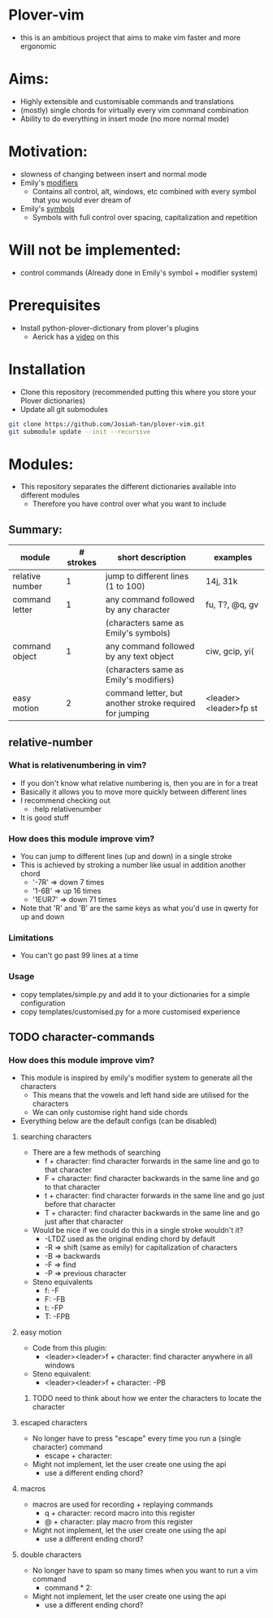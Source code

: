 * Plover-vim
- this is an ambitious project that aims to make vim faster and more ergonomic

* Aims:
- Highly extensible and customisable commands and translations
- (mostly) single chords for virtually every vim command combination
- Ability to do everything in insert mode (no more normal mode)

* Motivation:
- slowness of changing between insert and normal mode
- Emily's [[https://github.com/EPLHREU/emily-modifiers][modifiers]]
	- Contains all control, alt, windows, etc combined with every symbol that you would ever dream of
- Emily's [[https://github.com/EPLHREU/emily-symbols][symbols]]
	- Symbols with full control over spacing, capitalization and repetition

* Will not be implemented:
- control commands (Already done in Emily's symbol + modifier system)

* Prerequisites
- Install python-plover-dictionary from plover's plugins
	- Aerick has a [[https://www.youtube.com/watch?v=uQZp7RX-h6o][video]] on this

* Installation
- Clone this repository (recommended putting this where you store your Plover dictionaries)
- Update all git submodules

#+BEGIN_SRC bash
git clone https://github.com/Josiah-tan/plover-vim.git
git submodule update --init --recursive
#+END_SRC

* Modules:
- This repository separates the different dictionaries available into different modules
	- Therefore you have control over what you want to include
** Summary:
|-----------------+-----------+---------------------------------------------------------+-----------------------|
| module          | # strokes | short description                                       | examples              |
|-----------------+-----------+---------------------------------------------------------+-----------------------|
| relative number | 1         | jump to different lines (1 to 100)                      | 14j, 31k              |
|-----------------+-----------+---------------------------------------------------------+-----------------------|
| command letter  | 1         | any command followed by any character                   | fu, T?, @q, gv        |
|                 |           | (characters same as Emily's symbols)                    |                       |
|-----------------+-----------+---------------------------------------------------------+-----------------------|
| command object  | 1         | any command followed by any text object                 | ciw, gcip, yi(        |
|                 |           | (characters same as Emily's modifiers)                  |                       |
|-----------------+-----------+---------------------------------------------------------+-----------------------|
| easy motion     | 2         | command letter, but another stroke required for jumping | <leader><leader>fp st |
|-----------------+-----------+---------------------------------------------------------+-----------------------|

** relative-number
*** What is relativenumbering in vim?
- If you don't know what relative numbering is, then you are in for a treat
- Basically it allows you to move more quickly between different lines
- I recommend checking out 
	- :help relativenumber
- It is good stuff

*** How does this module improve vim?
- You can jump to different lines (up and down) in a single stroke
- This is achieved by stroking a number like usual in addition another chord
	- '-7R' => down 7 times
	- '1-6B' => up 16 times
	- '1EUR7' => down 71 times
- Note that 'R' and 'B' are the same keys as what you'd use in qwerty for up and down

*** Limitations
- You can't go past 99 lines at a time

*** Usage
- copy templates/simple.py and add it to your dictionaries for a simple configuration
- copy templates/customised.py for a more customised experience

** TODO character-commands
*** How does this module improve vim? 
- This module is inspired by emily's modifier system to generate all the characters
	- This means that the vowels and left hand side are utilised for the characters
	- We can only customise right hand side chords
- Everything below are the default configs (can be disabled)
**** searching characters
- There are a few methods of searching
	- f + character: find character forwards in the same line and go to that character
	- F + character: find character backwards in the same line and go to that character
	- t + character: find character forwards in the same line and go just before that character
	- T + character: find character backwards in the same line and go just after that character
- Would be nice if we could do this in a single stroke wouldn't it?
	- -LTDZ used as the original ending chord by default
	- -R => shift (same as emily) for capitalization of characters
	- -B => backwards
	- -F => find 
	- -P => previous character
- Steno equivalents
	- f: -F
	- F: -FB
	- t: -FP
	- T: -FPB

**** easy motion
- Code from this plugin: 
	- <leader><leader>f + character: find character anywhere in all windows
- Steno equivalent:
  	- <leader><leader>f + character: -PB
***** TODO need to think about how we enter the characters to locate the character

**** escaped characters
- No longer have to press "escape" every time you run a (single character) command
	- escape + character:
- Might not implement, let the user create one using the api
	- use a different ending chord?

**** macros
- macros are used for recording + replaying commands
	- q + character: record macro into this register
	- @ + character: play macro from this register
- Might not implement, let the user create one using the api
	- use a different ending chord?

**** double characters
- No longer have to spam so many times when you want to run a vim command
	- command * 2:
- Might not implement, let the user create one using the api
	- use a different ending chord?

